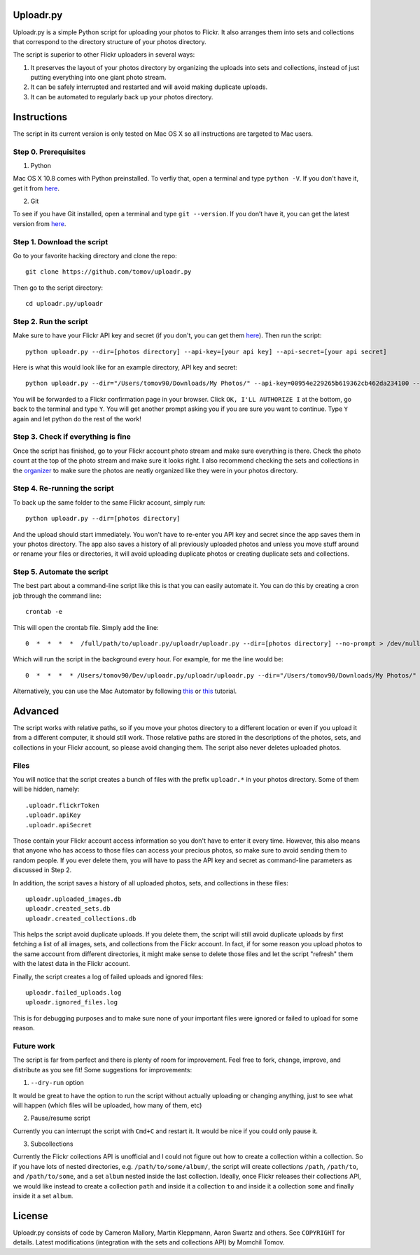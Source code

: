 Uploadr.py
==========

Uploadr.py is a simple Python script for uploading your photos to Flickr. It also arranges them into 
sets and collections that correspond to the directory structure of your photos directory.

The script is superior to other Flickr uploaders in several ways:

1. It preserves the layout of your photos directory by organizing the uploads into sets and collections, instead of just putting everything into one giant photo stream.

2. It can be safely interrupted and restarted and will avoid making duplicate uploads.

3. It can be automated to regularly back up your photos directory.


Instructions
==========

The script in its current version is only tested on Mac OS X so all instructions are targeted to Mac users.


Step 0. Prerequisites
--------------

1. Python

Mac OS X 10.8 comes with Python preinstalled. To verfiy that, open a terminal and type ``python -V``. If you don't have it, get it from `here <http://www.python.org/getit/>`_.

2. Git

To see if you have Git installed, open a terminal and type ``git --version``. If you don’t have it, you can get the latest version from `here <https://code.google.com/p/git-osx-installer/downloads/list>`_.

Step 1. Download the script
---------------

Go to your favorite hacking directory and clone the repo::

	git clone https://github.com/tomov/uploadr.py

Then go to the script directory::

	cd uploadr.py/uploadr
	
Step 2. Run the script
---------------

Make sure to have your Flickr API key and secret (if you don't, you can get them `here <http://www.flickr.com/services/api/keys/apply/>`_). Then run the script::

	python uploadr.py --dir=[photos directory] --api-key=[your api key] --api-secret=[your api secret]

Here is what this would look like for an example directory, API key and secret::

	python uploadr.py --dir="/Users/tomov90/Downloads/My Photos/" --api-key=00954e229265b619362cb462da234100 --api-secret=4cf2baa933309b8e

You will be forwarded to a Flickr confirmation page in your browser. Click ``OK, I'LL AUTHORIZE I`` at the bottom, go back to the terminal and type ``Y``. You will get another prompt asking you if you are sure you want to continue. Type ``Y`` again and let python do the rest of the work!


Step 3. Check if everything is fine
-------------------

Once the script has finished, go to your Flickr account photo stream and make sure everything is there. Check the photo count at the top of the photo stream and make sure it looks right. I also recommend checking the sets and collections in the `organizer <http://www.flickr.com/photos/organize/>`_ to make sure the photos are neatly organized like they were in your photos directory.


Step 4. Re-running the script
-------------------

To back up the same folder to the same Flickr account, simply run::

	python uploadr.py --dir=[photos directory]

And the upload should start immediately. You won't have to re-enter you API key and secret since the app saves them in your photos directory. The app also saves a history of all previously uploaded photos and unless you move stuff around or rename your files or directories, it will avoid uploading duplicate photos or creating duplicate sets and collections.


Step 5. Automate the script
-------------------

The best part about a command-line script like this is that you can easily automate it. You can do this by creating a cron job through the command line::

	crontab -e

This will open the crontab file. Simply add the line::

	0  *  *  *  *  /full/path/to/uploadr.py/uploadr/uploadr.py --dir=[photos directory] --no-prompt > /dev/null 2>&1

Which will run the script in the background every hour. For example, for me the line would be::

	0  *  *  *  * /Users/tomov90/Dev/uploadr.py/uploadr/uploadr.py --dir="/Users/tomov90/Downloads/My Photos/" --no-prompt > /dev/null 2>&1

Alternatively, you can use the Mac Automator by following `this <http://arstechnica.com/apple/2011/03/howto-build-mac-os-x-services-with-automator-and-shell-scripting/>`_ or `this <http://lifehacker.com/5668648/automate-just-about-anything-on-your-mac-no-coding-required>`_ tutorial.


Advanced
===================

The script works with relative paths, so if you move your photos directory to a different location or even if you upload it from a different computer, it should still work. Those relative paths are stored in the descriptions of the photos, sets, and collections in your Flickr account, so please avoid changing them. The script also never deletes uploaded photos.


Files
-------------------

You will notice that the script creates a bunch of files with the prefix ``uploadr.*``  in your photos directory. Some of them will be hidden, namely::

	.uploadr.flickrToken
	.uploadr.apiKey
	.uploadr.apiSecret

Those contain your Flickr account access information so you don't have to enter it every time. However, this also means that anyone who has access to those files can access your precious photos, so make sure to avoid sending them to random people. If you ever delete them, you will have to pass the API key and secret as command-line parameters as discussed in Step 2.

In addition, the script saves a history of all uploaded photos, sets, and collections in these files::

	uploadr.uploaded_images.db
	uploadr.created_sets.db
	uploadr.created_collections.db

This helps the script avoid duplicate uploads. If you delete them, the script will still avoid duplicate uploads by first fetching a list of all images, sets, and collections from the Flickr account. In fact, if for some reason you upload photos to the same account from different directories, it might make sense to delete those files and let the script "refresh" them with the latest data in the Flickr account.

Finally, the script creates a log of failed uploads and ignored files::

	uploadr.failed_uploads.log
	uploadr.ignored_files.log

This is for debugging purposes and to make sure none of your important files were ignored or failed to upload for some reason.


Future work
-----------------

The script is far from perfect and there is plenty of room for improvement. Feel free to fork, change, improve, and distribute as you see fit! Some suggestions for improvements:

1. ``--dry-run`` option

It would be great to have the option to run the script without actually uploading or changing anything, just to see what will happen (which files will be uploaded, how many of them, etc)

2. Pause/resume script

Currently you can interrupt the script with ``Cmd+C`` and restart it. It would be nice if you could only pause it.

3. Subcollections

Currently the Flickr collections API is unofficial and I could not figure out how to create a collection within a collection. So if you have lots of nested directories, e.g. ``/path/to/some/album/``, the script will create collections ``/path``, ``/path/to``, and ``/path/to/some``, and a set ``album`` nested inside the last collection. Ideally, once Flickr releases their collections API, we would like instead to create a collection ``path`` and inside it a collection ``to`` and inside it a collection ``some`` and finally inside it a set ``album``.


License
==============

Uploadr.py consists of code by Cameron Mallory, Martin Kleppmann, Aaron Swartz and
others. See ``COPYRIGHT`` for details. Latest modifications (integration with the sets and collections API) by Momchil Tomov.
